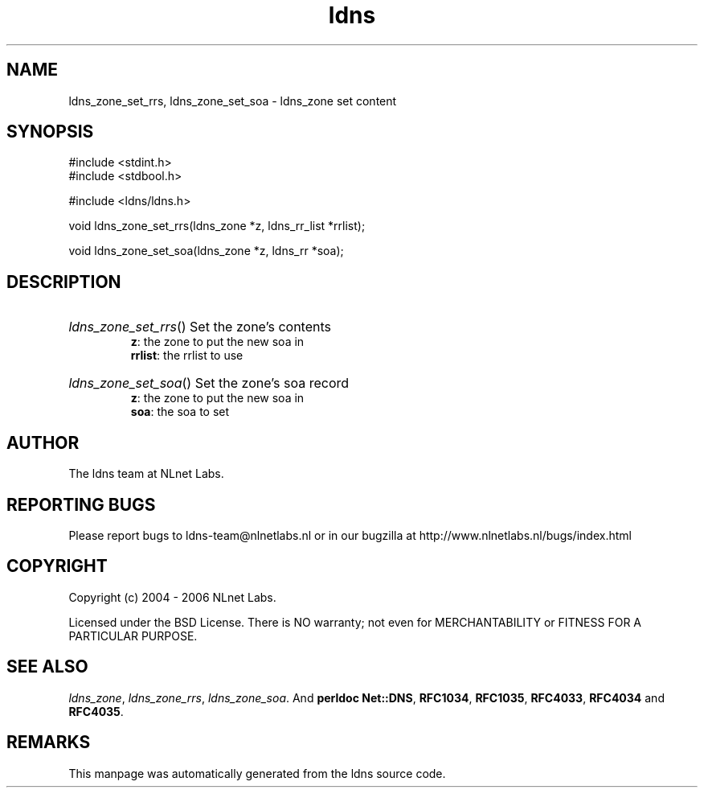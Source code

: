 .ad l
.TH ldns 3 "30 May 2006"
.SH NAME
ldns_zone_set_rrs, ldns_zone_set_soa \- ldns_zone set content

.SH SYNOPSIS
#include <stdint.h>
.br
#include <stdbool.h>
.br
.PP
#include <ldns/ldns.h>
.PP
void ldns_zone_set_rrs(ldns_zone *z, ldns_rr_list *rrlist);
.PP
void ldns_zone_set_soa(ldns_zone *z, ldns_rr *soa);
.PP

.SH DESCRIPTION
.HP
\fIldns_zone_set_rrs\fR()
Set the zone's contents
\.br
\fBz\fR: the zone to put the new soa in
\.br
\fBrrlist\fR: the rrlist to use
.PP
.HP
\fIldns_zone_set_soa\fR()
Set the zone's soa record
\.br
\fBz\fR: the zone to put the new soa in
\.br
\fBsoa\fR: the soa to set
.PP
.SH AUTHOR
The ldns team at NLnet Labs.

.SH REPORTING BUGS
Please report bugs to ldns-team@nlnetlabs.nl or in 
our bugzilla at
http://www.nlnetlabs.nl/bugs/index.html

.SH COPYRIGHT
Copyright (c) 2004 - 2006 NLnet Labs.
.PP
Licensed under the BSD License. There is NO warranty; not even for
MERCHANTABILITY or
FITNESS FOR A PARTICULAR PURPOSE.

.SH SEE ALSO
\fIldns_zone\fR, \fIldns_zone_rrs\fR, \fIldns_zone_soa\fR.
And \fBperldoc Net::DNS\fR, \fBRFC1034\fR,
\fBRFC1035\fR, \fBRFC4033\fR, \fBRFC4034\fR  and \fBRFC4035\fR.
.SH REMARKS
This manpage was automatically generated from the ldns source code.
